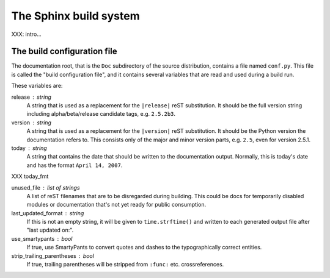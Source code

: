 .. highlightlang:: rest

The Sphinx build system
=======================

XXX: intro...

.. _doc-build-config:

The build configuration file
----------------------------

The documentation root, that is the ``Doc`` subdirectory of the source
distribution, contains a file named ``conf.py``.  This file is called the "build
configuration file", and it contains several variables that are read and used
during a build run.

These variables are:

release : string
   A string that is used as a replacement for the ``|release|`` reST
   substitution.  It should be the full version string including
   alpha/beta/release candidate tags, e.g. ``2.5.2b3``.

version : string
   A string that is used as a replacement for the ``|version|`` reST
   substitution.  It should be the Python version the documentation refers to.
   This consists only of the major and minor version parts, e.g. ``2.5``, even
   for version 2.5.1.

today : string
   A string that contains the date that should be written to the documentation
   output.  Normally, this is today's date and has the format ``April 14,
   2007``.

XXX today_fmt

unused_file : list of strings
   A list of reST filenames that are to be disregarded during building.  This
   could be docs for temporarily disabled modules or documentation that's not
   yet ready for public consumption.

last_updated_format : string
   If this is not an empty string, it will be given to ``time.strftime()`` and
   written to each generated output file after "last updated on:".

use_smartypants : bool
   If true, use SmartyPants to convert quotes and dashes to the typographically
   correct entities.

strip_trailing_parentheses : bool
   If true, trailing parentheses will be stripped from ``:func:`` etc.
   crossreferences.